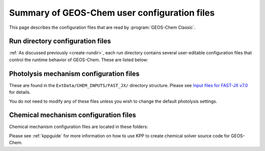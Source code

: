 .. _config-overview:

#############################################
Summary of GEOS-Chem user configuration files
#############################################

This page describes the configuration files that are read by
:program:`GEOS-Chem Classic`.

.. _rundir-config-files:

=================================
Run directory configuration files
=================================

:ref:`As discussed previously <create-rundir>`, each run directory
contains several user-editable configuration files that control the
runtime behavior of GEOS-Chem.  These are listed below:

.. option:: geoschem_config.yml

   Contains user-editable settings that specify options for the given
   GEOS-Chem simulation. (cf :ref:`geoschem-config`)

.. option:: HEMCO_Config.rc

   Contain user-editable settings that control which emission
   inventories and other data sets will be read into GEOS-Chem via
   HEMCO. (cf. :ref:`hemco-config`).

.. option:: HEMCO_Diagn.rc

   Contains user-editable settings that tell HEMCO which diagnostic
   quantities to archive. (cf. :ref:`hemco-diagn`)

.. option:: HISTORY.rc

   Contains user-editable settings that specify which GEOS-Chem
   diagnostics will be archived. (cf. :ref:`history`)

.. _photolysis_mechanism:

========================================
Photolysis mechanism configuration files
========================================

These are found in the ``ExtData/CHEM_INPUTS/FAST_JX/`` directory
structure. Please see `Input files for FAST-JX
v7.0 <FAST-JX_v7.0_photolysis_mechanism#Input_files_for_FAST-JX_v7.0>`__
for details.

You do not need to modify any of these files unless you wish to change
the default photolysis settings.

.. _chemical_mechanism:

======================================
Chemical mechanism configuration files
======================================

Chemical mechanism configuration files are located in these folders:

.. option:: KPP/fullchem

   Contains configuration files for the default "full-chemistry"
   mechanism (NOx + Ox + aerosols + Br + Cl + I).

   - :file:`fullchem.kpp`: Main configuration file for the
     **fullchem** mechanism.

   - :file:`fullchem.eqn`: List of species and reactions
     for the **fullchem** mechanism.

.. option:: KPP/Hg

   Contains configuration files for the mercury chemistry mechanism:

   - :file:`Hg.kpp`: Main configuration file for the **Hg**
     mechanism.

   - :file:`Hg.eqn`: List of species and reactions for the **Hg**
     mechanism.

.. option:: KPP/custom

   Contains configuration files that you can edit if you need to
   create a custom mechanism.   We recommend that you create the
   custom in this folder and leave :file:`KPP/fullchem` and
   :file:`KPP/Hg` untouched.

   - :file:`custom.kpp`: Copy of :file:`fullchem.kpp`

   - :file:`custom.eqn`: Copy of :file:`fullchem.eqn`.

Please see :ref:`kppguide` for more information on how to use KPP to
create chemical solver source code for GEOS-Chem.
